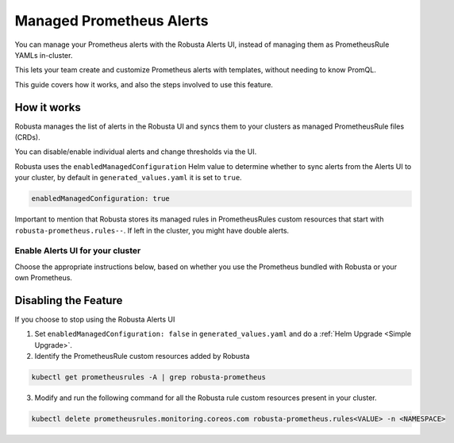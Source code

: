 Managed Prometheus Alerts
##########################

You can manage your Prometheus alerts with the Robusta Alerts UI, instead of managing them as PrometheusRule YAMLs in-cluster.

This lets your team create and customize Prometheus alerts with templates, without needing to know PromQL.

.. image:: /images/robusta-ui-alerts-ui.gif

This guide covers how it works, and also the steps involved to use this feature.

How it works
--------------------

Robusta manages the list of alerts in the Robusta UI and syncs them to your clusters as managed PrometheusRule files (CRDs).

You can disable/enable individual alerts and change thresholds via the UI.

Robusta uses the ``enabledManagedConfiguration`` Helm value to determine whether to sync alerts from the Alerts UI to your cluster, by default in ``generated_values.yaml`` it is set to ``true``.

.. code-block:: yaml

   enabledManagedConfiguration: true 

Important to mention that Robusta stores its managed rules in PrometheusRules custom resources that start with ``robusta-prometheus.rules--``. If left in the cluster, you might have double alerts.


Enable Alerts UI for your cluster
********************************************

Choose the appropriate instructions below, based on whether you use the Prometheus bundled with Robusta or your own Prometheus.

.. tab-set::
   .. tab-item:: Robusta’s Prometheus

      Make sure that the ``enabledManagedConfiguration`` value is set to ``true`` in ``generated_values.yaml``:

      .. code-block:: yaml

        enabledManagedConfiguration: true 

      Then perform a :ref:`Helm Upgrade <Simple Upgrade>`.

   .. tab-item:: External Prometheus

      First, ensure you have the Prometheus operator installed by running the following command:

      .. code-block:: bash

         kubectl get crd | grep prometheus

      To make sure Prometheus picks up Robusta's rule files, add the following to the Kube Prometheus Stack configuration:

      .. code-block:: yaml

        prometheus: # collect rules from all namespaces and ignore label filters
            ruleNamespaceSelector: {}
            ruleSelector: {}
            ruleSelectorNilUsesHelmValues: false

      Finally, make sure that the following snippet is in Robusta’s Helm values file named ``generated_values.yaml``:

      .. code-block:: yaml

        enabledManagedConfiguration: true # Enables managed alerts

      Then perform a :ref:`Helm Upgrade <Simple Upgrade>`.


Disabling the Feature
---------------------------------

If you choose to stop using the Robusta Alerts UI

1. Set ``enabledManagedConfiguration: false`` in ``generated_values.yaml`` and do a :ref:`Helm Upgrade <Simple Upgrade>`.
2. Identify the PrometheusRule custom resources added by Robusta

.. code-block:: bash

   kubectl get prometheusrules -A | grep robusta-prometheus

3. Modify and run the following command for all the Robusta rule custom resources present in your cluster.

.. code-block:: bash

    kubectl delete prometheusrules.monitoring.coreos.com robusta-prometheus.rules<VALUE> -n <NAMESPACE>
